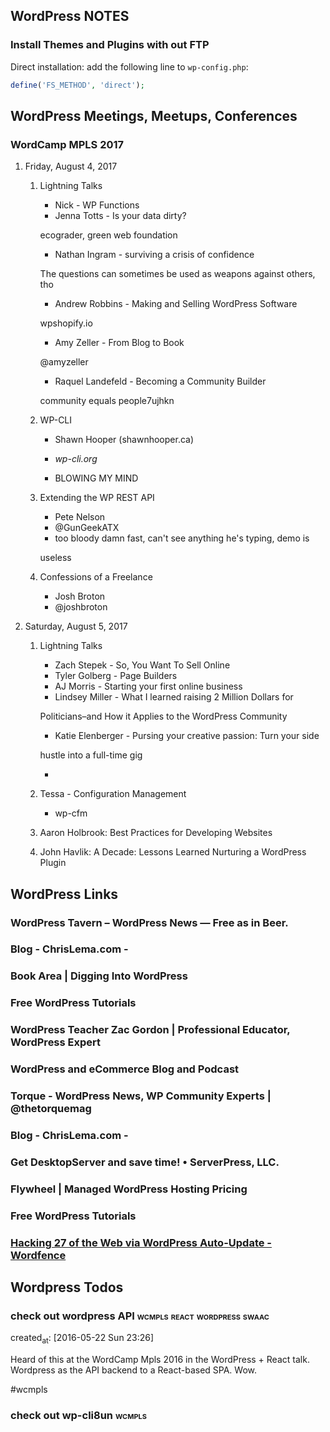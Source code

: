 ** WordPress NOTES

*** Install Themes and Plugins with out FTP
    :PROPERTIES:
    :URL:      https://tamouse.github.io/swaac/wordpress/2016/11/14/installing-wordpress-things-without-ftp/
    :END:

    Direct installation: add the following line to ~wp-config.php~:

    #+BEGIN_SRC php
      define('FS_METHOD', 'direct');
    #+END_SRC

** WordPress Meetings, Meetups, Conferences

*** WordCamp MPLS 2017

**** Friday, August 4, 2017

***** Lightning Talks
      - Nick - WP Functions
      - Jenna Totts - Is your data dirty?
	ecograder, green web foundation
      - Nathan Ingram - surviving a crisis of confidence
	The questions can sometimes be used as weapons against others,
	tho
      - Andrew Robbins - Making and Selling WordPress Software
	wpshopify.io
      - Amy Zeller - From Blog to Book
	@amyzeller
      - Raquel Landefeld - Becoming a Community Builder
	community equals people7ujhkn

***** WP-CLI
      - Shawn Hooper (shawnhooper.ca)

      - [[wp-cli.org][wp-cli.org]]

      - BLOWING MY MIND

***** Extending the WP REST API
      - Pete Nelson
      - @GunGeekATX
      - too bloody damn fast, can't see anything he's typing, demo is
	useless


***** Confessions of a Freelance
      - Josh Broton
      - @joshbroton

**** Saturday, August 5, 2017

***** Lightning Talks
      - Zach Stepek - So, You Want To Sell Online
      - Tyler Golberg - Page Builders
      - AJ Morris - Starting your first online business
      - Lindsey Miller - What I learned raising 2 Million Dollars for
	Politicians–and How it Applies to the WordPress Community
      - Katie Elenberger - Pursing your creative passion: Turn your side
	hustle into a full-time gig
      -



***** Tessa - Configuration Management
      - wp-cfm

***** Aaron Holbrook: Best Practices for Developing Websites

***** John Havlik: A Decade: Lessons Learned Nurturing a WordPress Plugin

** WordPress Links
*** WordPress Tavern – WordPress News — Free as in Beer.
    :PROPERTIES:
    :CAPTURE_DATE: [2016-11-12 Sat 15:39]
    :LINK:     https://wptavern.com/
    :TITLE:    WordPress Tavern – WordPress News — Free as in Beer.
    :END:

*** Blog - ChrisLema.com -
    :PROPERTIES:
    :CAPTURE_DATE: [2016-11-12 Sat 15:40]
    :LINK:     http://chrislema.com/blog/
    :TITLE:    Blog - ChrisLema.com -
    :END:

*** Book Area | Digging Into WordPress
    :PROPERTIES:
    :CAPTURE_DATE: [2016-11-12 Sat 15:45]
    :LINK:     https://digwp.com/book/
    :TITLE:    Book Area | Digging Into WordPress
    :END:

*** Free WordPress Tutorials
    :PROPERTIES:
    :CAPTURE_DATE: [2016-11-12 Sat 15:45]
    :LINK:     https://www.wp-bff.com/
    :TITLE:    Free WordPress Tutorials
    :DESCRIPTION: Learn to build a WordPress site that's authentically you, grows your email list and finds the perfect clients.
    :END:


*** WordPress Teacher Zac Gordon | Professional Educator, WordPress Expert
    :PROPERTIES:
    :CAPTURE_DATE: [2016-11-12 Sat 15:45]
    :LINK:     https://wp.zacgordon.com/
    :TITLE:    WordPress Teacher Zac Gordon | Professional Educator, WordPress Expert
    :DESCRIPTION: Zac Gordon is a professional educator with years of experience teaching in the classroom, leading workshops, giving talks and recording online courses. He has taught a range of web related topics from design and development to traditional programming and even robotics. His technological teaching passion is WordPress. He loves being able to empower people to learn how to…
    :END:

*** WordPress and eCommerce Blog and Podcast
    :PROPERTIES:
    :CAPTURE_DATE: [2016-11-12 Sat 15:45]
    :LINK:     https://bobwp.com/
    :TITLE:    WordPress and eCommerce Blog and Podcast
    :DESCRIPTION: Tutorials, tips and posts on WordPress , eCommerce how to, themes and plugins, and creating effective digital content.
    :END:

*** Torque - WordPress News, WP Community Experts | @thetorquemag
    :PROPERTIES:
    :CAPTURE_DATE: [2016-11-12 Sat 15:45]
    :LINK:     http://torquemag.io/
    :TITLE:    Torque - WordPress News, WP Community Experts | @thetorquemag
    :DESCRIPTION: Current WordPress News. The Torque News Core is a group of WordPress experts that are part of the WordPress community.
    :END:

*** Blog - ChrisLema.com -
    :PROPERTIES:
    :CAPTURE_DATE: [2016-11-12 Sat 15:45]
    :LINK:     http://chrislema.com/blog/
    :TITLE:    Blog - ChrisLema.com -
    :END:

*** Get DesktopServer and save time! • ServerPress, LLC.
    :PROPERTIES:
    :CAPTURE_DATE: [2016-11-12 Sat 15:46]
    :LINK:     https://serverpress.com/get-desktopserver/
    :TITLE:    Get DesktopServer and save time! • ServerPress, LLC.
    :DESCRIPTION: DesktopServer is a tool that is proven to save you time testing, developing, managing, and creating fully functional website servers on your own computer.
    :END:

*** Flywheel | Managed WordPress Hosting Pricing
    :PROPERTIES:
    :CAPTURE_DATE: [2016-11-12 Sat 15:46]
    :LINK:     https://getflywheel.com/pricing/
    :TITLE:    Flywheel | Managed WordPress Hosting Pricing
    :END:

*** Free WordPress Tutorials
    :PROPERTIES:
    :CAPTURE_DATE: [2016-11-12 Sat 15:46]
    :LINK:     https://www.wp-bff.com/
    :TITLE:    Free WordPress Tutorials
    :DESCRIPTION: Learn to build a WordPress site that's authentically you, grows your email list and finds the perfect clients.
    :END:


*** [[https://www.wordfence.com/blog/2016/11/hacking-27-web-via-wordpress-auto-update/][Hacking 27 of the Web via WordPress Auto-Update - Wordfence]]
    :PROPERTIES:
    :CAPTURE_DATE: [2016-11-26 Sat 12:39]
    :END:

** Wordpress Todos
*** check out wordpress API                    :wcmpls:react:wordpress:swaac:
    created_at: [2016-05-22 Sun 23:26]

    Heard of this at the WordCamp Mpls 2016 in the WordPress + React
    talk. Wordpress as the API backend to a React-based SPA. Wow.

    #wcmpls
*** check out wp-cli8un                                              :wcmpls:
